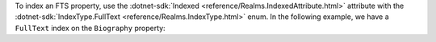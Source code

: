 To index an FTS property, use the :dotnet-sdk:`Indexed <reference/Realms.IndexedAttribute.html>`
attribute with the :dotnet-sdk:`IndexType.FullText <reference/Realms.IndexType.html>`
enum. In the following example, we have a ``FullText`` index on the
``Biography`` property:

